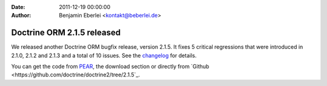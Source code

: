 :date: 2011-12-19 00:00:00
:author: Benjamin Eberlei <kontakt@beberlei.de>

===========================
Doctrine ORM 2.1.5 released
===========================

We released another Doctrine ORM bugfix release, version 2.1.5. It fixes 5
critical regressions that were introduced in 2.1.0, 2.1.2 and 2.1.3 and a total
of 10 issues. See the
`changelog <http://www.doctrine-project.org/jira/browse/DDC/fixforversion/10170>`_
for details.

You can get the code from `PEAR <http://pear.doctrine-project.org>`_, the
download section or directly from
`Github <https://github.com/doctrine/doctrine2/tree/2.1.5`_.
